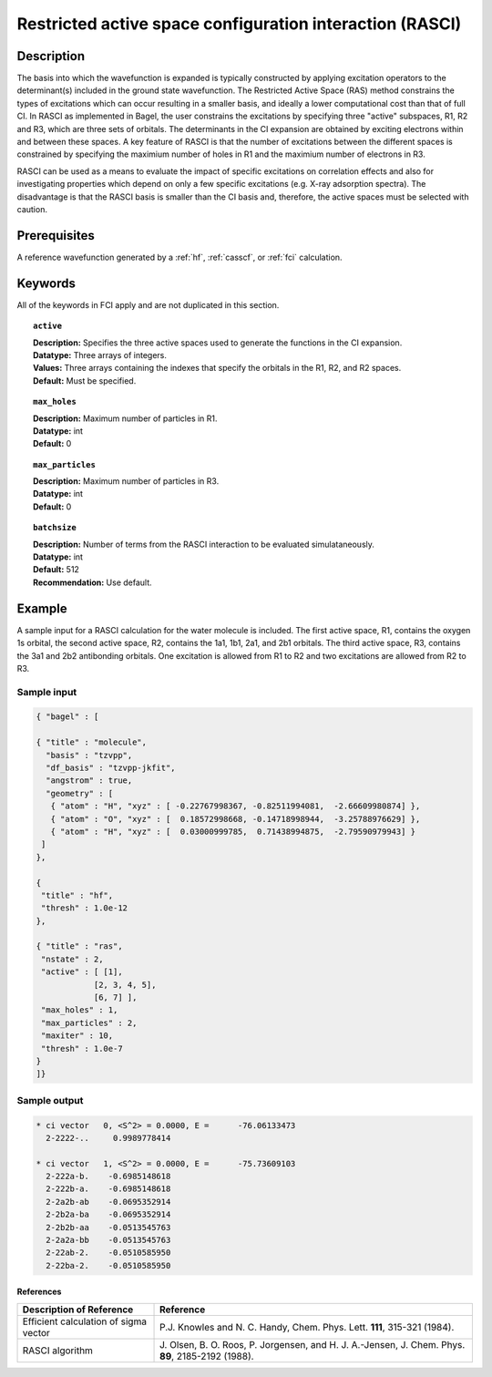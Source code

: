 .. _rasci:

*********************************************************
Restricted active space configuration interaction (RASCI)
*********************************************************

===========
Description
===========

The basis into which the wavefunction is expanded is typically constructed by applying excitation operators to the determinant(s) included in the ground state wavefunction. The Restricted Active Space (RAS) method constrains the types of excitations which can occur resulting in a smaller basis, and ideally a lower computational cost than that of full CI. In RASCI as implemented in Bagel, the user constrains the excitations by specifying three "active" subspaces, R1, R2 and R3, which are three sets of orbitals. The determinants in the CI expansion are obtained by exciting electrons within and between these spaces. A key feature of RASCI is that the number of excitations between the different spaces is constrained by specifying the maximium number of holes in R1 and the maximium number of electrons in R3.

RASCI can be used as a means to evaluate the impact of specific excitations on correlation effects and also for investigating properties which depend on only a few specific excitations (e.g. X-ray adsorption spectra). The disadvantage is that the RASCI basis is smaller than the CI basis and, therefore, the active spaces must be selected with caution.

==================
Prerequisites
==================
A reference wavefunction generated by a :ref:`hf`, :ref:`casscf`, or :ref:`fci` calculation.

============
Keywords
============
All of the keywords in FCI apply and are not duplicated in this section.

.. topic:: ``active``

   | **Description:** Specifies the three active spaces used to generate the functions in the CI expansion.
   | **Datatype:** Three arrays of integers. 
   | **Values:** Three arrays containing the indexes that specify the orbitals in the R1, R2, and R2 spaces. 
   | **Default:** Must be specified. 

.. topic:: ``max_holes``

   | **Description:** Maximum number of particles in R1.
   | **Datatype:** int
   | **Default:** 0


.. topic:: ``max_particles``

   | **Description:** Maximum number of particles in R3.
   | **Datatype:** int
   | **Default:** 0

.. topic:: ``batchsize``

   | **Description:** Number of terms from the RASCI interaction to be evaluated simulataneously.
   | **Datatype:** int
   | **Default:** 512
   | **Recommendation:** Use default. 

=======
Example
=======

A sample input for a RASCI calculation for the water molecule is included. The first active space, R1, contains the oxygen 1s orbital, the second active space, R2, contains the 1a1, 1b1, 2a1, and 2b1 orbitals. The third active space, R3, contains the 3a1 and 2b2 antibonding orbitals. One excitation is allowed from R1 to R2 and two excitations are allowed from R2 to R3.

Sample input
------------

.. code-block:: javascript

 { "bagel" : [

 { "title" : "molecule",
   "basis" : "tzvpp",
   "df_basis" : "tzvpp-jkfit",
   "angstrom" : true,
   "geometry" : [
    { "atom" : "H", "xyz" : [ -0.22767998367, -0.82511994081,  -2.66609980874] },
    { "atom" : "O", "xyz" : [  0.18572998668, -0.14718998944,  -3.25788976629] },
    { "atom" : "H", "xyz" : [  0.03000999785,  0.71438994875,  -2.79590979943] }
  ]
 },

 {
  "title" : "hf",
  "thresh" : 1.0e-12
 },

 { "title" : "ras",
  "nstate" : 2,
  "active" : [ [1],
             [2, 3, 4, 5],
             [6, 7] ],
  "max_holes" : 1,
  "max_particles" : 2,
  "maxiter" : 10,
  "thresh" : 1.0e-7
 }
 ]}


Sample output
-------------

.. code-block:: javascript

     * ci vector   0, <S^2> = 0.0000, E =      -76.06133473
       2-2222-..     0.9989778414

     * ci vector   1, <S^2> = 0.0000, E =      -75.73609103
       2-222a-b.    -0.6985148618
       2-222b-a.    -0.6985148618
       2-2a2b-ab    -0.0695352914
       2-2b2a-ba    -0.0695352914
       2-2b2b-aa    -0.0513545763
       2-2a2a-bb    -0.0513545763
       2-22ab-2.    -0.0510585950
       2-22ba-2.    -0.0510585950

References
===========

+-----------------------------------------------+---------------------------------------------------------------------+
|          Description of Reference             |                           Reference                                 |
+===============================================+=====================================================================+
| Efficient calculation of sigma vector         | P.\ J. Knowles and N. C. Handy, Chem. Phys. Lett.                   |
|                                               | **111**, 315-321 (1984).                                            |
+-----------------------------------------------+---------------------------------------------------------------------+
| RASCI algorithm                               | J\. Olsen, B. O. Roos, P. Jorgensen, and H. J. A.-Jensen, J. Chem.  |
|                                               | Phys. **89**, 2185-2192 (1988).                                     |
+-----------------------------------------------+---------------------------------------------------------------------+


